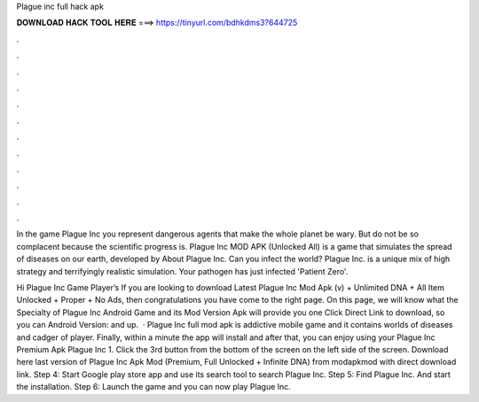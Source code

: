 Plague inc full hack apk



𝐃𝐎𝐖𝐍𝐋𝐎𝐀𝐃 𝐇𝐀𝐂𝐊 𝐓𝐎𝐎𝐋 𝐇𝐄𝐑𝐄 ===> https://tinyurl.com/bdhkdms3?644725



.



.



.



.



.



.



.



.



.



.



.



.

In the game Plague Inc you represent dangerous agents that make the whole planet be wary. But do not be so complacent because the scientific progress is. Plague Inc MOD APK (Unlocked All) is a game that simulates the spread of diseases on our earth, developed by  About Plague Inc. Can you infect the world? Plague Inc. is a unique mix of high strategy and terrifyingly realistic simulation. Your pathogen has just infected 'Patient Zero'.

Hi Plague Inc Game Player’s If you are looking to download Latest Plague Inc Mod Apk (v) + Unlimited DNA + All Item Unlocked + Proper + No Ads, then congratulations you have come to the right page. On this page, we will know what the Specialty of Plague Inc Android Game and its Mod Version Apk will provide you one Click Direct Link to download, so you can Android Version: and up.  · Plague Inc full mod apk is addictive mobile game and it contains worlds of diseases and cadger of player. Finally, within a minute the app will install and after that, you can enjoy using your Plague Inc Premium Apk Plague Inc 1. Click the 3rd button from the bottom of the screen on the left side of the screen. Download here last version of Plague Inc Apk Mod (Premium, Full Unlocked + Infinite DNA) from modapkmod with direct download link. Step 4: Start Google play store app and use its search tool to search Plague Inc. Step 5: Find Plague Inc. And start the installation. Step 6: Launch the game and you can now play Plague Inc.
